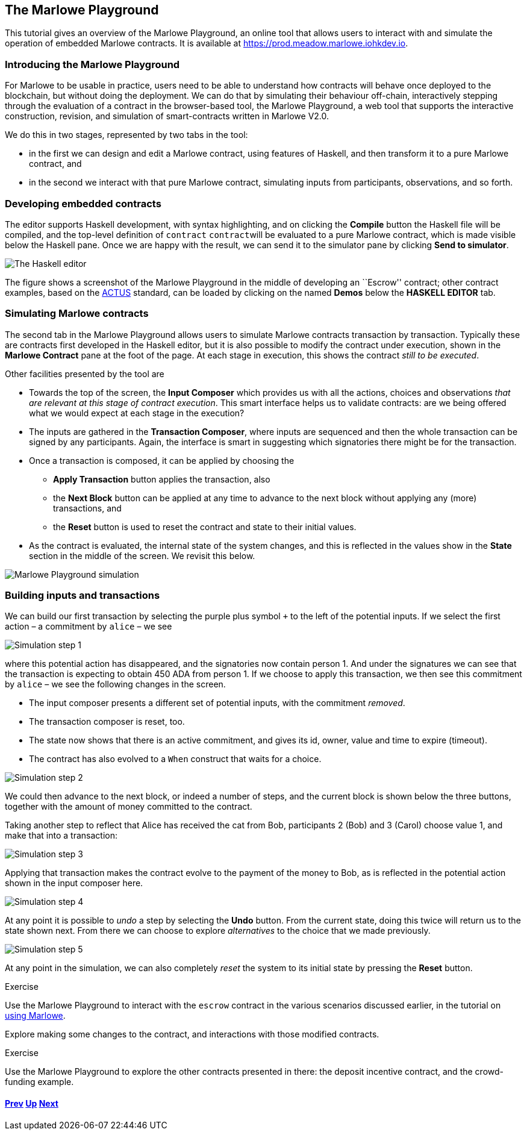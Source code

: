 == The Marlowe Playground

This tutorial gives an overview of the Marlowe Playground, an online
tool that allows users to interact with and simulate the operation of
embedded Marlowe contracts. It is available at
https://prod.meadow.marlowe.iohkdev.io.

=== Introducing the Marlowe Playground

For Marlowe to be usable in practice, users need to be able to
understand how contracts will behave once deployed to the blockchain,
but without doing the deployment. We can do that by simulating their
behaviour off-chain, interactively stepping through the evaluation of a
contract in the browser-based tool, the Marlowe Playground, a web tool
that supports the interactive construction, revision, and simulation of
smart-contracts written in Marlowe V2.0.

We do this in two stages, represented by two tabs in the tool:

* in the first we can design and edit a Marlowe contract, using features
of Haskell, and then transform it to a pure Marlowe contract, and
* in the second we interact with that pure Marlowe contract, simulating
inputs from participants, observations, and so forth.

=== Developing embedded contracts

The editor supports Haskell development, with syntax highlighting, and
on clicking the *Compile* button the Haskell file will be compiled, and
the top-level definition of [big]#``contract``# ``contract``will be evaluated to a pure
Marlowe contract, which is made visible below the Haskell pane. Once we
are happy with the result, we can send it to the simulator pane by
clicking *Send to simulator*.

image:./pix/haskell-2.png[The Haskell editor]

The figure shows a screenshot of the Marlowe Playground in the middle of
developing an ``Escrow'' contract; other contract examples, based on the
link:./actus-marlowe.md[ACTUS] standard, can be loaded by clicking on
the named *Demos* below the *HASKELL EDITOR* tab.

=== Simulating Marlowe contracts

The second tab in the Marlowe Playground allows users to simulate
Marlowe contracts transaction by transaction. Typically these are
contracts first developed in the Haskell editor, but it is also possible
to modify the contract under execution, shown in the *Marlowe Contract*
pane at the foot of the page. At each stage in execution, this shows the
contract _still to be executed_.

Other facilities presented by the tool are

* Towards the top of the screen, the *Input Composer* which provides us
with all the actions, choices and observations _that are relevant at
this stage of contract execution_. This smart interface helps us to
validate contracts: are we being offered what we would expect at each
stage in the execution?
* The inputs are gathered in the *Transaction Composer*, where inputs
are sequenced and then the whole transaction can be signed by any
participants. Again, the interface is smart in suggesting which
signatories there might be for the transaction.
* Once a transaction is composed, it can be applied by choosing the
** *Apply Transaction* button applies the transaction, also
** the *Next Block* button can be applied at any time to advance to the
next block without applying any (more) transactions, and
** the *Reset* button is used to reset the contract and state to their
initial values.
* As the contract is evaluated, the internal state of the system
changes, and this is reflected in the values show in the *State* section
in the middle of the screen. We revisit this below.

image:./pix/simulation.png[Marlowe Playground simulation]

=== Building inputs and transactions

We can build our first transaction by selecting the purple plus symbol
`+++` to the left of the potential inputs. If we select the first action
– a commitment by `+alice+` – we see

image:./pix/step1.png[Simulation step 1]

where this potential action has disappeared, and the signatories now
contain person 1. And under the signatures we can see that the
transaction is expecting to obtain 450 ADA from person 1. If we choose
to apply this transaction, we then see this commitment by `+alice+` – we
see the following changes in the screen.

* The input composer presents a different set of potential inputs, with
the commitment _removed_.
* The transaction composer is reset, too.
* The state now shows that there is an active commitment, and gives its
id, owner, value and time to expire (timeout).
* The contract has also evolved to a `+When+` construct that waits for a
choice.

image:./pix/step2.png[Simulation step 2]

We could then advance to the next block, or indeed a number of steps,
and the current block is shown below the three buttons, together with
the amount of money committed to the contract.

Taking another step to reflect that Alice has received the cat from Bob,
participants 2 (Bob) and 3 (Carol) choose value 1, and make that into a
transaction:

image:./pix/step3.png[Simulation step 3]

Applying that transaction makes the contract evolve to the payment of
the money to Bob, as is reflected in the potential action shown in the
input composer here.

image:./pix/step4.png[Simulation step 4]

At any point it is possible to _undo_ a step by selecting the *Undo*
button. From the current state, doing this twice will return us to the
state shown next. From there we can choose to explore _alternatives_ to
the choice that we made previously.

image:./pix/step5.png[Simulation step 5]

At any point in the simulation, we can also completely _reset_ the
system to its initial state by pressing the *Reset* button.
 
[caption=""]
.Exercise
====

Use the Marlowe Playground to interact with the `+escrow+` contract in
the various scenarios discussed earlier, in the tutorial on
link:./using-marlowe.md[using Marlowe].

Explore making some changes to the contract, and interactions with those
modified contracts.
====

[caption=""]
.Exercise
====

Use the Marlowe Playground to explore the other contracts presented in
there: the deposit incentive contract, and the crowd-funding example.
====

==== link:./using-marlowe.md[Prev] link:./README.md[Up] link:./actus-marlowe.md[Next]
